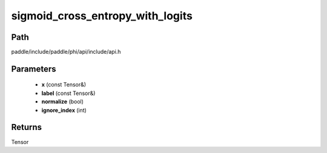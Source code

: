 .. _en_api_paddle_experimental_sigmoid_cross_entropy_with_logits:

sigmoid_cross_entropy_with_logits
-------------------------------

.. cpp:function:: Tensor sigmoid_cross_entropy_with_logits ( const Tensor & x , const Tensor & label , bool normalize = false , int ignore_index = - 100 ) ;



Path
:::::::::::::::::::::
paddle/include/paddle/phi/api/include/api.h

Parameters
:::::::::::::::::::::
	- **x** (const Tensor&)
	- **label** (const Tensor&)
	- **normalize** (bool)
	- **ignore_index** (int)

Returns
:::::::::::::::::::::
Tensor
